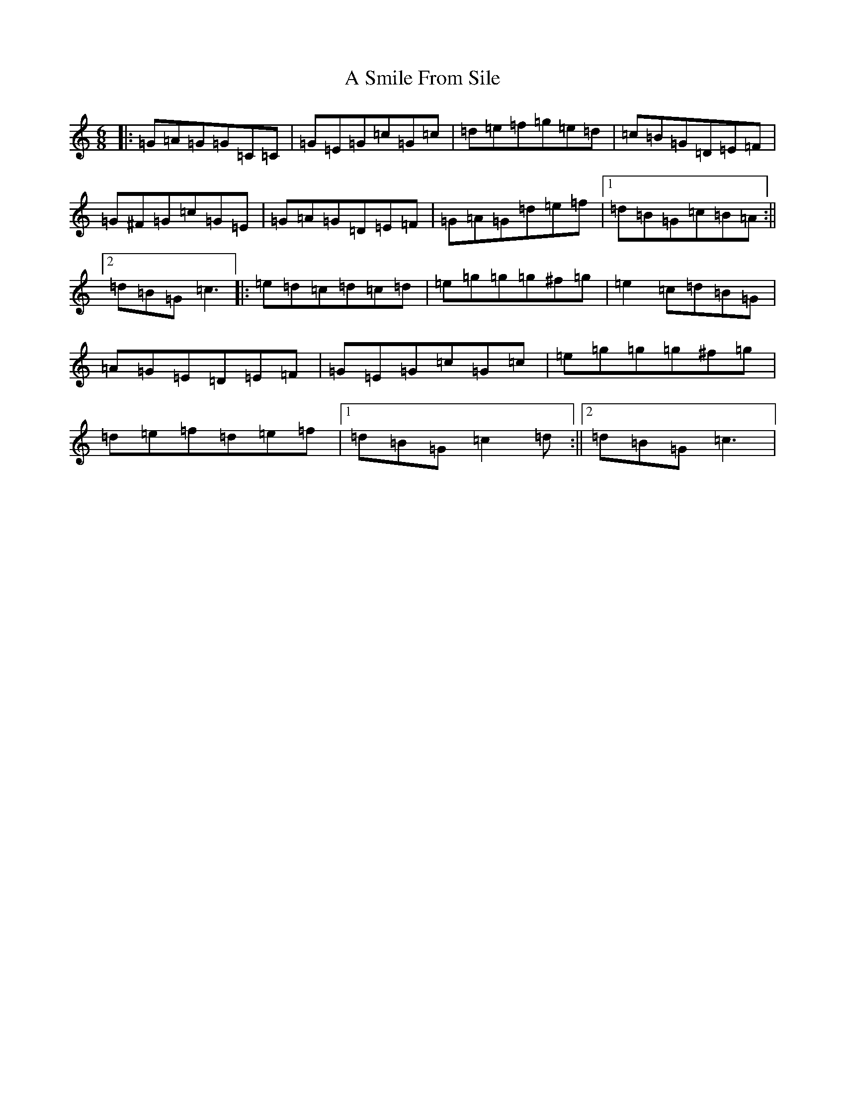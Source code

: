 X: 166
T: A Smile From Sile
S: https://thesession.org/tunes/10350#setting10350
R: jig
M:6/8
L:1/8
K: C Major
|:=G=A=G=G=C=C|=G=E=G=c=G=c|=d=e=f=g=e=d|=c=B=G=D=E=F|=G^F=G=c=G=E|=G=A=G=D=E=F|=G=A=G=d=e=f|1=d=B=G=c=B=A:||2=d=B=G=c3|:=e=d=c=d=c=d|=e=g=g=g^f=g|=e2=c=d=B=G|=A=G=E=D=E=F|=G=E=G=c=G=c|=e=g=g=g^f=g|=d=e=f=d=e=f|1=d=B=G=c2=d:||2=d=B=G=c3|